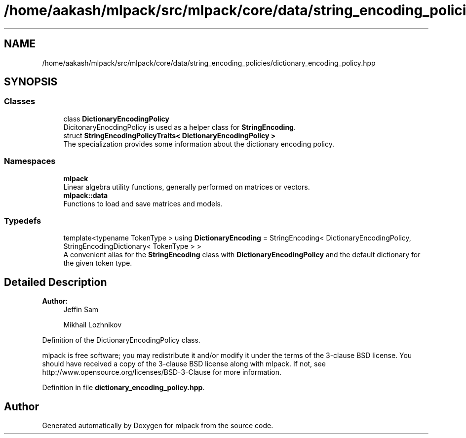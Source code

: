 .TH "/home/aakash/mlpack/src/mlpack/core/data/string_encoding_policies/dictionary_encoding_policy.hpp" 3 "Sun Aug 22 2021" "Version 3.4.2" "mlpack" \" -*- nroff -*-
.ad l
.nh
.SH NAME
/home/aakash/mlpack/src/mlpack/core/data/string_encoding_policies/dictionary_encoding_policy.hpp
.SH SYNOPSIS
.br
.PP
.SS "Classes"

.in +1c
.ti -1c
.RI "class \fBDictionaryEncodingPolicy\fP"
.br
.RI "DicitonaryEnocdingPolicy is used as a helper class for \fBStringEncoding\fP\&. "
.ti -1c
.RI "struct \fBStringEncodingPolicyTraits< DictionaryEncodingPolicy >\fP"
.br
.RI "The specialization provides some information about the dictionary encoding policy\&. "
.in -1c
.SS "Namespaces"

.in +1c
.ti -1c
.RI " \fBmlpack\fP"
.br
.RI "Linear algebra utility functions, generally performed on matrices or vectors\&. "
.ti -1c
.RI " \fBmlpack::data\fP"
.br
.RI "Functions to load and save matrices and models\&. "
.in -1c
.SS "Typedefs"

.in +1c
.ti -1c
.RI "template<typename TokenType > using \fBDictionaryEncoding\fP = StringEncoding< DictionaryEncodingPolicy, StringEncodingDictionary< TokenType > >"
.br
.RI "A convenient alias for the \fBStringEncoding\fP class with \fBDictionaryEncodingPolicy\fP and the default dictionary for the given token type\&. "
.in -1c
.SH "Detailed Description"
.PP 

.PP
\fBAuthor:\fP
.RS 4
Jeffin Sam 
.PP
Mikhail Lozhnikov
.RE
.PP
Definition of the DictionaryEncodingPolicy class\&.
.PP
mlpack is free software; you may redistribute it and/or modify it under the terms of the 3-clause BSD license\&. You should have received a copy of the 3-clause BSD license along with mlpack\&. If not, see http://www.opensource.org/licenses/BSD-3-Clause for more information\&. 
.PP
Definition in file \fBdictionary_encoding_policy\&.hpp\fP\&.
.SH "Author"
.PP 
Generated automatically by Doxygen for mlpack from the source code\&.
